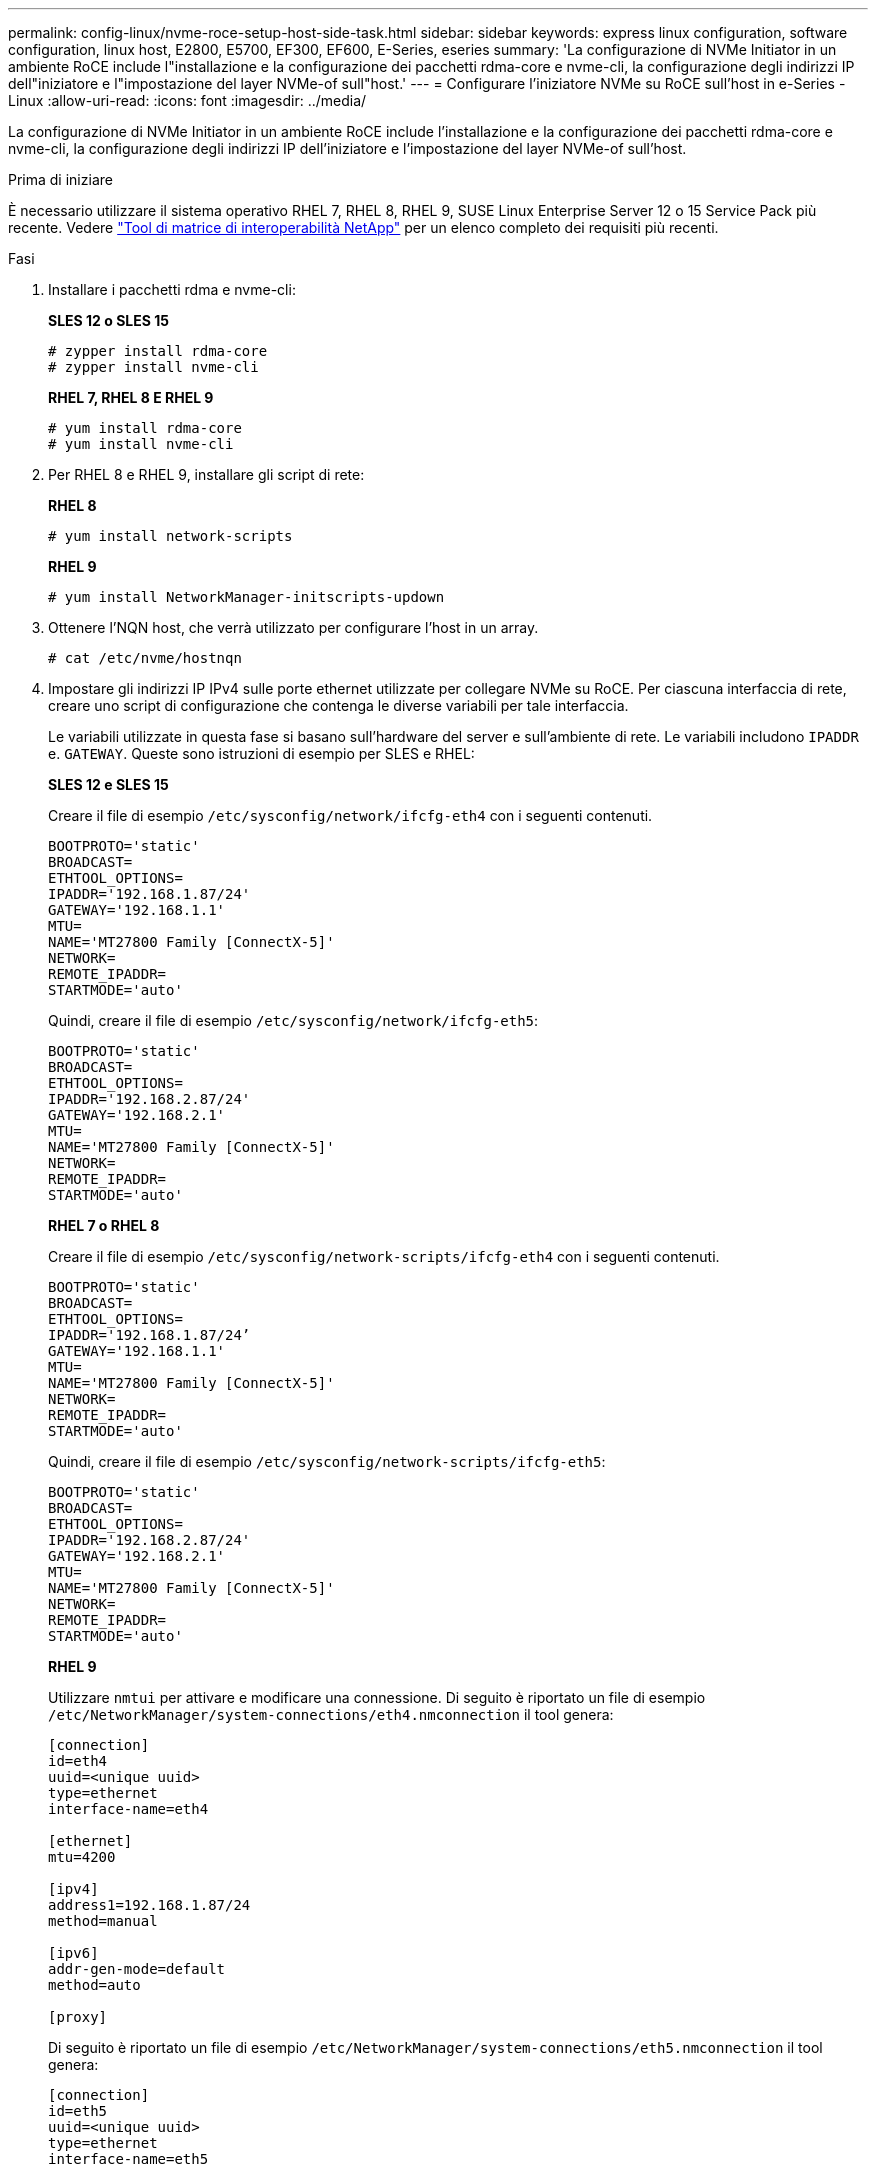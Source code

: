 ---
permalink: config-linux/nvme-roce-setup-host-side-task.html 
sidebar: sidebar 
keywords: express linux configuration, software configuration, linux host, E2800, E5700, EF300, EF600, E-Series, eseries 
summary: 'La configurazione di NVMe Initiator in un ambiente RoCE include l"installazione e la configurazione dei pacchetti rdma-core e nvme-cli, la configurazione degli indirizzi IP dell"iniziatore e l"impostazione del layer NVMe-of sull"host.' 
---
= Configurare l'iniziatore NVMe su RoCE sull'host in e-Series - Linux
:allow-uri-read: 
:icons: font
:imagesdir: ../media/


[role="lead"]
La configurazione di NVMe Initiator in un ambiente RoCE include l'installazione e la configurazione dei pacchetti rdma-core e nvme-cli, la configurazione degli indirizzi IP dell'iniziatore e l'impostazione del layer NVMe-of sull'host.

.Prima di iniziare
È necessario utilizzare il sistema operativo RHEL 7, RHEL 8, RHEL 9, SUSE Linux Enterprise Server 12 o 15 Service Pack più recente. Vedere https://mysupport.netapp.com/matrix["Tool di matrice di interoperabilità NetApp"^] per un elenco completo dei requisiti più recenti.

.Fasi
. Installare i pacchetti rdma e nvme-cli:
+
*SLES 12 o SLES 15*

+
[listing]
----

# zypper install rdma-core
# zypper install nvme-cli
----
+
*RHEL 7, RHEL 8 E RHEL 9*

+
[listing]
----

# yum install rdma-core
# yum install nvme-cli
----
. Per RHEL 8 e RHEL 9, installare gli script di rete:
+
*RHEL 8*

+
[listing]
----
# yum install network-scripts
----
+
*RHEL 9*

+
[listing]
----
# yum install NetworkManager-initscripts-updown
----
. Ottenere l'NQN host, che verrà utilizzato per configurare l'host in un array.
+
[listing]
----
# cat /etc/nvme/hostnqn
----
. Impostare gli indirizzi IP IPv4 sulle porte ethernet utilizzate per collegare NVMe su RoCE. Per ciascuna interfaccia di rete, creare uno script di configurazione che contenga le diverse variabili per tale interfaccia.
+
Le variabili utilizzate in questa fase si basano sull'hardware del server e sull'ambiente di rete. Le variabili includono `IPADDR` e. `GATEWAY`. Queste sono istruzioni di esempio per SLES e RHEL:

+
*SLES 12 e SLES 15*

+
Creare il file di esempio `/etc/sysconfig/network/ifcfg-eth4` con i seguenti contenuti.

+
[listing]
----
BOOTPROTO='static'
BROADCAST=
ETHTOOL_OPTIONS=
IPADDR='192.168.1.87/24'
GATEWAY='192.168.1.1'
MTU=
NAME='MT27800 Family [ConnectX-5]'
NETWORK=
REMOTE_IPADDR=
STARTMODE='auto'
----
+
Quindi, creare il file di esempio `/etc/sysconfig/network/ifcfg-eth5`:

+
[listing]
----
BOOTPROTO='static'
BROADCAST=
ETHTOOL_OPTIONS=
IPADDR='192.168.2.87/24'
GATEWAY='192.168.2.1'
MTU=
NAME='MT27800 Family [ConnectX-5]'
NETWORK=
REMOTE_IPADDR=
STARTMODE='auto'
----
+
*RHEL 7 o RHEL 8*

+
Creare il file di esempio `/etc/sysconfig/network-scripts/ifcfg-eth4` con i seguenti contenuti.

+
[listing]
----
BOOTPROTO='static'
BROADCAST=
ETHTOOL_OPTIONS=
IPADDR='192.168.1.87/24’
GATEWAY='192.168.1.1'
MTU=
NAME='MT27800 Family [ConnectX-5]'
NETWORK=
REMOTE_IPADDR=
STARTMODE='auto'
----
+
Quindi, creare il file di esempio `/etc/sysconfig/network-scripts/ifcfg-eth5`:

+
[listing]
----
BOOTPROTO='static'
BROADCAST=
ETHTOOL_OPTIONS=
IPADDR='192.168.2.87/24'
GATEWAY='192.168.2.1'
MTU=
NAME='MT27800 Family [ConnectX-5]'
NETWORK=
REMOTE_IPADDR=
STARTMODE='auto'
----
+
*RHEL 9*

+
Utilizzare `nmtui` per attivare e modificare una connessione. Di seguito è riportato un file di esempio `/etc/NetworkManager/system-connections/eth4.nmconnection` il tool genera:

+
[listing]
----

[connection]
id=eth4
uuid=<unique uuid>
type=ethernet
interface-name=eth4

[ethernet]
mtu=4200

[ipv4]
address1=192.168.1.87/24
method=manual

[ipv6]
addr-gen-mode=default
method=auto

[proxy]
----
+
Di seguito è riportato un file di esempio `/etc/NetworkManager/system-connections/eth5.nmconnection` il tool genera:

+
[listing]
----

[connection]
id=eth5
uuid=<unique uuid>
type=ethernet
interface-name=eth5

[ethernet]
mtu=4200

[ipv4]
address1=192.168.2.87/24
method=manual

[ipv6]
addr-gen-mode=default
method=auto

[proxy]
----
. Abilitare le interfacce di rete:
+
[listing]
----

# ifup eth4
# ifup eth5
----
. Impostare il livello NVMe-of sull'host. Creare il seguente file in `/etc/modules-load.d/` per caricare `nvme_rdma` kernel e assicurarsi che il modulo kernel sia sempre attivo, anche dopo un riavvio:
+
[listing]
----

# cat /etc/modules-load.d/nvme_rdma.conf
  nvme_rdma
----
. Riavviare l'host.
+
Per verificare `nvme_rdma` kernel module è stato caricato, eseguire questo comando:

+
[listing]
----
# lsmod | grep nvme
nvme_rdma              36864  0
nvme_fabrics           24576  1 nvme_rdma
nvme_core             114688  5 nvme_rdma,nvme_fabrics
rdma_cm               114688  7 rpcrdma,ib_srpt,ib_srp,nvme_rdma,ib_iser,ib_isert,rdma_ucm
ib_core               393216  15 rdma_cm,ib_ipoib,rpcrdma,ib_srpt,ib_srp,nvme_rdma,iw_cm,ib_iser,ib_umad,ib_isert,rdma_ucm,ib_uverbs,mlx5_ib,qedr,ib_cm
t10_pi                 16384  2 sd_mod,nvme_core
----

